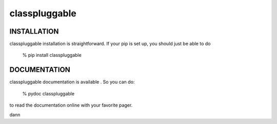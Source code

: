 classpluggable
=====================


INSTALLATION
-------------

classpluggable installation is straightforward. If your pip is set up,
you should just be able to do

    % pip install classpluggable

DOCUMENTATION
-------------

classpluggable documentation is available . So you can do:

    % pydoc classpluggable

to read the documentation online with your favorite pager.

dann